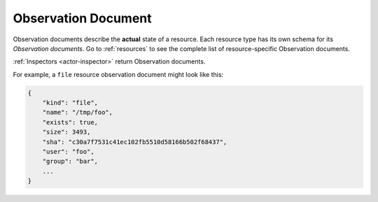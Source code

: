 .. _document-observation:

Observation Document
====================

Observation documents describe the **actual** state of a resource.  Each resource type has its own schema for its *Observation documents*.  Go to :ref:`resources` to see the complete list of resource-specific Observation documents.

:ref:`Inspectors <actor-inspector>` return Observation documents.

For example, a ``file`` resource observation document might look like this:

.. code-block:: javascript

    {
        "kind": "file",
        "name": "/tmp/foo",
        "exists": true,
        "size": 3493,
        "sha": "c30a7f7531c41ec102fb5510d58166b502f68437",
        "user": "foo",
        "group": "bar",
        ...
    }
